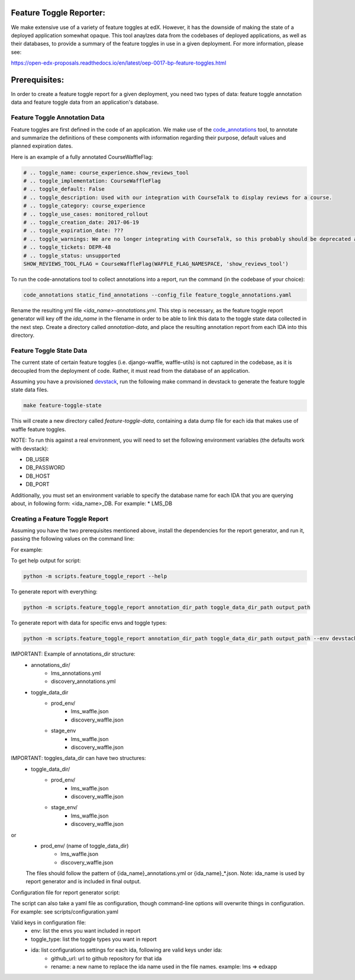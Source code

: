 Feature Toggle Reporter:
------------------------

We make extensive use of a variety of feature toggles at edX. However, it has
the downside of making the state of a deployed application somewhat opaque.
This tool anaylzes data from the codebases of deployed applications, as well
as their databases, to provide a summary of the feature toggles in use in a
given deployment. For more information, please see:

https://open-edx-proposals.readthedocs.io/en/latest/oep-0017-bp-feature-toggles.html

Prerequisites:
--------------

In order to create a feature toggle report for a given deployment, you need
two types of data: feature toggle annotation data and feature toggle data from
an application's database.

Feature Toggle Annotation Data
~~~~~~~~~~~~~~~~~~~~~~~~~~~~~~

Feature toggles are first defined in the code of an application. We make use of
the `code_annotations`_ tool, to annotate and summarize the definitions of
these components with information regarding their purpose, default values and
planned expiration dates.

Here is an example of a fully annotated CourseWaffleFlag:

.. code:: python

    # .. toggle_name: course_experience.show_reviews_tool
    # .. toggle_implementation: CourseWaffleFlag
    # .. toggle_default: False
    # .. toggle_description: Used with our integration with CourseTalk to display reviews for a course.
    # .. toggle_category: course_experience
    # .. toggle_use_cases: monitored_rollout
    # .. toggle_creation_date: 2017-06-19
    # .. toggle_expiration_date: ???
    # .. toggle_warnings: We are no longer integrating with CourseTalk, so this probably should be deprecated and the code for reviews should be removed.
    # .. toggle_tickets: DEPR-48
    # .. toggle_status: unsupported
    SHOW_REVIEWS_TOOL_FLAG = CourseWaffleFlag(WAFFLE_FLAG_NAMESPACE, 'show_reviews_tool')

To run the code-annotations tool to collect annotations into a report, run the
command (in the codebase of your choice):

.. code:: bash

    code_annotations static_find_annotations --config_file feature_toggle_annotations.yaml

Rename the resulting yml file `<ida_name>-annotations.yml`. This step is
necessary, as the feature toggle report generator will key off the `ida_name`
in the filename in order to be able to link this data to the toggle state data
collected in the next step. Create a directory called `annotation-data`, and
place the resulting annotation report from each IDA into this directory.

Feature Toggle State Data
~~~~~~~~~~~~~~~~~~~~~~~~~

The current state of certain feature toggles (i.e. django-waffle, waffle-utils)
is not captured in the codebase, as it is decoupled from the deployment of
code. Rather, it must read from the database of an application.

Assuming you have a provisioned `devstack`_, run the following make command
in devstack to generate the feature toggle state data files.

.. code:: bash

    make feature-toggle-state

This will create a new directory called `feature-toggle-data`, containing
a data dump file for each ida that makes use of waffle feature toggles.

NOTE: To run this against a real environment, you will need to set the following
environment variables (the defaults work with devstack):

* DB_USER
* DB_PASSWORD
* DB_HOST
* DB_PORT

Additionally, you must set an environment variable to specify the database
name for each IDA that you are querying about, in following form:
<ida_name>_DB. For example:
* LMS_DB

Creating a Feature Toggle Report
~~~~~~~~~~~~~~~~~~~~~~~~~~~~~~~~

Assuming you have the two prerequisites mentioned above, install the
dependencies for the report generator, and run it, passing the following
values on the command line:


For example:

To get help output for script:

.. code:: bash

    python -m scripts.feature_toggle_report --help

To generate report with everything:

.. code:: bash

    python -m scripts.feature_toggle_report annotation_dir_path toggle_data_dir_path output_path

To generate report with data for specific envs and toggle types:

.. code:: bash

    python -m scripts.feature_toggle_report annotation_dir_path toggle_data_dir_path output_path --env devstack --env prod --toggle-type WaffleFlag --toggle-type WaffleSwitch

IMPORTANT: Example of annotations_dir structure:
    - annotations_dir/
        -  lms_annotations.yml
        - discovery_annotations.yml
    - toggle_data_dir
        - prod_env/
            - lms_waffle.json
            - discovery_waffle.json
        - stage_env
            - lms_waffle.json
            - discovery_waffle.json

IMPORTANT: toggles_data_dir can have two structures:
    - toggle_data_dir/
        - prod_env/
            - lms_waffle.json
            - discovery_waffle.json
        - stage_env/
            - lms_waffle.json
            - discovery_waffle.json

or
    - prod_env/ (name of toggle_data_dir)
        - lms_waffle.json
        - discovery_waffle.json

    The files should follow the pattern of {ida_name}_annotations.yml or {ida_name}_*.json.
    Note: ida_name is used by report generator and is included in final output.

Configuration file for report generator script:

The script can also take a yaml file as configuration, though command-line options will overwrite things in configuration. For example: see scripts/configuration.yaml

Valid keys in configuration file:
    - env: list the envs you want included in report
    - toggle_type: list the toggle types you want in report
    - ida: list configurations settings for each ida, following are valid keys under ida:
        - github_url: url to github repository for that ida
        - rename: a new name to replace the ida name used in the file names. example: lms => edxapp


.. _code_annotations: https://www.github.com/edx/code-annotations
.. _devstack: https://www.github.com/edx/devstack
